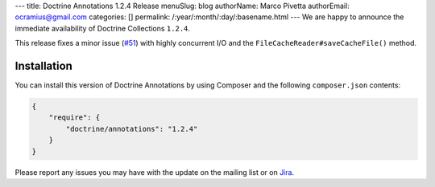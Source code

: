 ---
title: Doctrine Annotations 1.2.4 Release
menuSlug: blog
authorName: Marco Pivetta
authorEmail: ocramius@gmail.com
categories: []
permalink: /:year/:month/:day/:basename.html
---
We are happy to announce the immediate availability of Doctrine Collections ``1.2.4``.

This release fixes a minor issue (`#51 <https://github.com/doctrine/annotations/pull/51>`_) with
highly concurrent I/O and the ``FileCacheReader#saveCacheFile()`` method.

Installation
------------

You can install this version of Doctrine Annotations by using Composer and the
following ``composer.json`` contents:

.. code-block:: json

  {
      "require": {
          "doctrine/annotations": "1.2.4"
      }
  }

Please report any issues you may have with the update on the mailing list or on
`Jira <http://www.doctrine-project.org/jira/browse/DCOM>`_.
